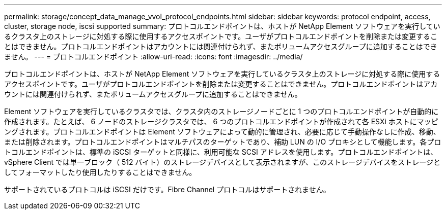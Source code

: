 ---
permalink: storage/concept_data_manage_vvol_protocol_endpoints.html 
sidebar: sidebar 
keywords: protocol endpoint, access, cluster, storage node, iscsi supported 
summary: プロトコルエンドポイントは、ホストが NetApp Element ソフトウェアを実行しているクラスタ上のストレージに対処する際に使用するアクセスポイントです。ユーザがプロトコルエンドポイントを削除または変更することはできません。プロトコルエンドポイントはアカウントには関連付けられず、またボリュームアクセスグループに追加することはできません。 
---
= プロトコルエンドポイント
:allow-uri-read: 
:icons: font
:imagesdir: ../media/


[role="lead"]
プロトコルエンドポイントは、ホストが NetApp Element ソフトウェアを実行しているクラスタ上のストレージに対処する際に使用するアクセスポイントです。ユーザがプロトコルエンドポイントを削除または変更することはできません。プロトコルエンドポイントはアカウントには関連付けられず、またボリュームアクセスグループに追加することはできません。

Element ソフトウェアを実行しているクラスタでは、クラスタ内のストレージノードごとに 1 つのプロトコルエンドポイントが自動的に作成されます。たとえば、 6 ノードのストレージクラスタでは、 6 つのプロトコルエンドポイントが作成されて各 ESXi ホストにマッピングされます。プロトコルエンドポイントは Element ソフトウェアによって動的に管理され、必要に応じて手動操作なしに作成、移動、または削除されます。プロトコルエンドポイントはマルチパスのターゲットであり、補助 LUN の I/O プロキシとして機能します。各プロトコルエンドポイントは、標準の iSCSI ターゲットと同様に、利用可能な SCSI アドレスを使用します。プロトコルエンドポイントは、 vSphere Client では単一ブロック（ 512 バイト）のストレージデバイスとして表示されますが、このストレージデバイスをストレージとしてフォーマットしたり使用したりすることはできません。

サポートされているプロトコルは iSCSI だけです。Fibre Channel プロトコルはサポートされません。
